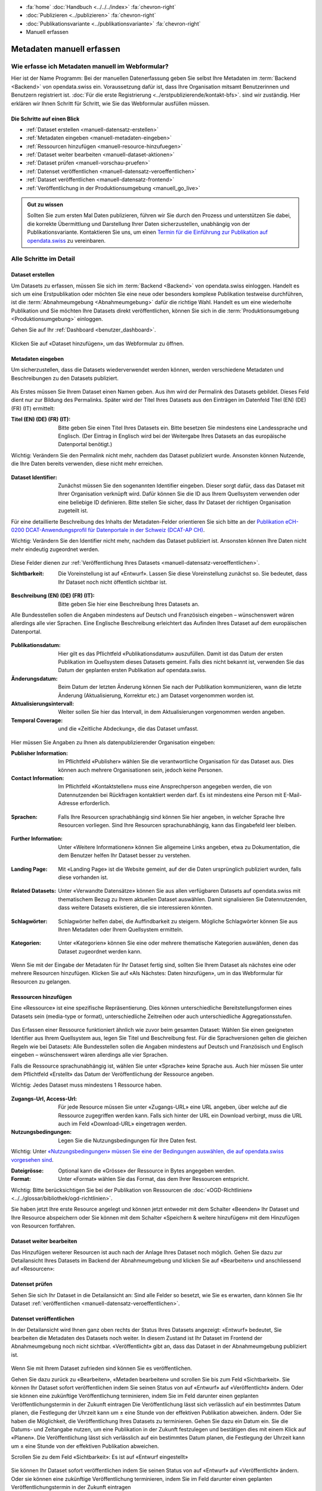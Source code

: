 .. container:: custom-breadcrumbs

   - :fa:`home` :doc:`Handbuch <../../../index>` :fa:`chevron-right`
   - :doc:`Publizieren <../publizieren>` :fa:`chevron-right`
   - :doc:`Publikationsvariante <../publikationsvariante>` :fa:`chevron-right`
   - Manuell erfassen

**************************
Metadaten manuell erfassen
**************************

Wie erfasse ich Metadaten manuell im Webformular?
=================================================

.. container:: Intro

    Hier ist der Name Programm: Bei der manuellen Datenerfassung geben Sie selbst
    Ihre Metadaten im :term:`Backend <Backend>` von opendata.swiss ein.
    Voraussetzung dafür ist, dass Ihre Organisation mitsamt
    Benutzerinnen und Benutzern registriert ist.
    :doc:`Für die erste Registrierung <../erstpublizierende/kontakt-bfs>`.
    sind wir zuständig. Hier erklären wir Ihnen
    Schritt für Schritt, wie Sie das Webformular ausfüllen müssen.

Die Schritte auf einen Blick
----------------------------

- :ref:`Dataset erstellen <manuell-datensatz-erstellen>`
- :ref:`Metadaten eingeben <manuell-metadaten-eingeben>`
- :ref:`Ressourcen hinzufügen <manuell-resource-hinzufuegen>`
- :ref:`Dataset weiter bearbeiten <manuell-dataset-aktionen>`
- :ref:`Dataset prüfen <manuell-vorschau-pruefen>`
- :ref:`Datenset veröffentlichen <manuell-datensatz-veroeffentlichen>`
- :ref:`Dataset veröffentlichen <manuell-datensatz-frontend>`
- :ref:`Veröffentlichung in der Produktionsumgebung <manuell_go_live>`

.. admonition:: Gut zu wissen

    Sollten Sie zum ersten Mal Daten publizieren, führen wir Sie durch den Prozess
    und unterstützen Sie dabei, die korrekte Übermittlung und Darstellung
    Ihrer Daten sicherzustellen, unabhängig von der Publikationsvariante.
    Kontaktieren Sie uns, um einen
    `Termin für die Einführung zur Publikation auf opendata.swiss <mailto:opendata@bfs.admin.ch>`__
    zu vereinbaren.

Alle Schritte im Detail
=======================

.. _manuell-datensatz-erstellen:

Dataset erstellen
-----------------

Um Datasets zu erfassen, müssen Sie sich im :term:`Backend <Backend>` von opendata.swiss einloggen.
Handelt es sich um eine Erstpublikation oder möchten Sie eine neue oder
besonders komplexe Publikation testweise durchführen,
ist die :term:`Abnahmeumgebung <Abnahmeumgebung>` dafür die richtige Wahl.
Handelt es um eine wiederholte Publikation und Sie möchten Ihre Datasets
direkt veröffentlichen, können Sie sich in die
:term:`Produktionsumgebung <Produktionsumgebung>` einloggen.

Gehen Sie auf Ihr :ref:`Dashboard <benutzer_dashboard>`.

.. figure:: ../../../_static/images/publizieren/benutzer/benutzer-dashboard.png
   :alt: Benutzer Dashboard im Backend von opendata.swiss

Klicken Sie auf «Dataset hinzufügen», um das Webformular zu öffnen.

.. _manuell-metadaten-eingeben:

Metadaten eingeben
-------------------

Um sicherzustellen, dass die Datasets wiederverwendet werden können,
werden verschiedene Metadaten und Beschreibungen zu den Datasets publiziert.

.. figure:: ../../../_static/images/publizieren/manuelle-datenerfassung/dataset-anlegen.png
   :alt: Dataset manuell erfassen

Als Erstes müssen Sie Ihrem Dataset einen Namen geben.
Aus ihm wird der Permalink des Datasets gebildet. Dieses Feld dient nur zur Bildung des
Permalinks. Später wird der Titel Ihres Datasets aus den Einträgen im
Datenfeld Titel (EN) (DE) (FR) (IT) ermittelt:

:Titel (EN) (DE) (FR) (IT): Bitte geben Sie einen Titel Ihres Datasets ein. Bitte besetzen
                            Sie mindestens eine Landessprache und Englisch.
                            (Der Eintrag in Englisch wird bei der Weitergabe Ihres
                            Datasets an das europäische Datenportal benötigt.)

.. container:: important

    Wichtig: Verändern Sie den Permalink nicht mehr,
    nachdem das Dataset publiziert wurde. Ansonsten können Nutzende,
    die Ihre Daten bereits verwenden, diese nicht mehr erreichen.

.. figure:: ../../../_static/images/publizieren/manuelle-datenerfassung/dataset-identifier.png
   :alt: Eingabefeld Identifier im Webformular

:Dataset Identifier: Zunächst müssen Sie den sogenannten Identifier eingeben. Dieser sorgt dafür,
                     dass das Dataset mit Ihrer Organisation verknüpft wird. Dafür können
                     Sie die ID aus Ihrem Quellsystem verwenden oder eine beliebige ID definieren.
                     Bitte stellen Sie sicher, dass Ihr Dataset der richtigen Organisation zugeteilt ist.

Für eine detaillierte Beschreibung des Inhalts der Metadaten-Felder orientieren
Sie sich bitte an der
`Publikation eCH-0200 DCAT-Anwendungsprofil für Datenportale in der Schweiz (DCAT-AP CH) <https://www.ech.ch/de/dokument/85dffcd6-6bda-4b60-a028-9c2fd8a8573a>`__.

.. container:: important

    Wichtig: Verändern Sie den Identifier nicht mehr, nachdem das Dataset
    publiziert ist. Ansonsten können Ihre Daten nicht mehr eindeutig zugeordnet werden.

.. figure:: ../../../_static/images/publizieren/manuelle-datenerfassung/dataset-veroeffentlichen.png
   :alt:  Eingabefeld Sichtbarkeit im Webformular

Diese Felder dienen zur :ref:`Veröffentlichung Ihres Datasets <manuell-datensatz-veroeffentlichen>`.

:Sichtbarkeit: Die Voreinstellung ist auf
               «Entwurf». Lassen Sie diese Voreinstellung zunächst so. Sie bedeutet, dass Ihr Dataset noch
               nicht öffentlich sichtbar ist.

.. figure:: ../../../_static/images/publizieren/manuelle-datenerfassung/dataset-beschreibung.png
   :alt: Eingabefeld Beschreibung im Webformular

:Beschreibung (EN) (DE) (FR) (IT): Bitte geben Sie hier eine Beschreibung Ihres Datasets an.

Alle Bundesstellen sollen die Angaben mindestens auf Deutsch und
Französisch eingeben – wünschenswert wären allerdings alle vier Sprachen.
Eine Englische Beschreibung erleichtert das Aufinden Ihres Dataset auf dem
europäischen Datenportal.

.. figure:: ../../../_static/images/publizieren/manuelle-datenerfassung/dataset-zeitangaben.png
   :alt: Eingabefeld zur Aktualisierung im Webformular

:Publikationsdatum: Hier gilt es das Pflichtfeld «Publikationsdatum» auszufüllen. Damit ist das Datum
                    der ersten Publikation im Quellsystem dieses Datasets gemeint.
                    Falls dies nicht bekannt ist, verwenden Sie das Datum der geplanten ersten
                    Publikation auf opendata.swiss.
:Änderungsdatum: Beim Datum der letzten Änderung
                 können Sie nach der Publikation kommunizieren, wann die letzte Änderung
                 (Aktualisierung, Korrektur etc.) am Dataset vorgenommen worden ist.
:Aktualisierungsintervall: Weiter sollen Sie hier das Intervall, in dem Aktualisierungen vorgenommen werden
                           angeben.
:Temporal Coverage: und die «Zeitliche Abdeckung», die das Dataset umfasst.

.. figure:: ../../../_static/images/publizieren/manuelle-datenerfassung/dataset-publishers-kontakte.png
   :alt: Eingabefeld Publisher im Webformular

Hier müssen Sie Angaben zu Ihnen als datenpublizierender Organisation eingeben:

:Publisher Information: Im Pflichtfeld «Publisher» wählen Sie die verantwortliche Organisation
                        für das Dataset aus. Dies können auch mehrere Organisationen sein,
                        jedoch keine Personen.
:Contact Information: Im Pflichtfeld «Kontaktstellen» muss eine
                      Ansprechperson angegeben werden, die von Datennutzenden bei Rückfragen
                      kontaktiert werden darf. Es ist mindestens eine Person mit E-Mail-Adresse erforderlich.

.. figure:: ../../../_static/images/publizieren/manuelle-datenerfassung/dataset-sprachen.png
   :alt: Eingabefeld Sprachen im Webformular

:Sprachen: Falls Ihre Resourcen sprachabhängig sind können Sie hier angeben, in welcher Sprache Ihre Resourcen vorliegen.
           Sind Ihre Resourcen sprachunabhängig, kann das Eingabefeld leer bleiben.

.. figure:: ../../../_static/images/publizieren/manuelle-datenerfassung/dataset-weitere-informationen.png
   :alt: Eingabefeld Weitere Inforamtionen im Webformular

:Further Information: Unter «Weitere Informationen» können Sie allgemeine Links angeben, etwa zu Dokumentation, die dem Benutzer helfen
                      Ihr Dataset besser zu verstehen.

.. figure:: ../../../_static/images/publizieren/manuelle-datenerfassung/dataset-landing-page.png
   :alt: Eingabefeld Landing Page im Webformular

:Landing Page: Mit «Landing Page»
               ist die Website gemeint, auf der die Daten ursprünglich publiziert wurden,
               falls diese vorhanden ist.

.. figure:: ../../../_static/images/publizieren/manuelle-datenerfassung/dataset-related.png
   :alt: Eingabefeld Kategorien im Webformular

:Related Datasets: Unter «Verwandte Datensätze»
                   können Sie aus allen verfügbaren Datasets auf opendata.swiss mit
                   thematischem Bezug zu Ihrem aktuellen Dataset auswählen. Damit
                   signalisieren Sie Datennutzenden, dass weitere Datasets existieren,
                   die sie interessieren könnten.

.. figure:: ../../../_static/images/publizieren/manuelle-datenerfassung/dataset-schlagwoerter.png
   :alt: Eingabefeld von Schlagworten im Webformular

:Schlagwörter: Schlagwörter helfen dabei, die Auffindbarkeit zu steigern.
               Mögliche Schlagwörter können Sie aus Ihren Metadaten oder Ihrem Quellsystem ermitteln.

.. figure:: ../../../_static/images/publizieren/manuelle-datenerfassung/dataset-kategorien.png
   :alt: Eingabefeld Kategorien im Webformular

:Kategorien: Unter «Kategorien» können Sie eine oder mehrere thematische Kategorien
             auswählen, denen das Dataset zugeordnet werden kann.

.. figure:: ../../../_static/images/publizieren/manuelle-datenerfassung/dataset-speichern.png
   :alt: Eingabefeld Kategorien im Webformular

Wenn Sie mit der Eingabe der Metadaten für Ihr Dataset
fertig sind, sollten Sie Ihrem Dataset als nächstes eine oder mehrere Resourcen
hinzufügen. Klicken Sie auf «Als Nächstes: Daten hinzufügen», um in das Webformular für
Resourcen zu gelangen.

.. _manuell-resource-hinzufuegen:

Ressourcen hinzufügen
-----------------------

Eine «Ressource» ist eine spezifische Repräsentierung.
Dies können unterschiedliche Bereitstellungsformen eines Datasets
sein (media-type or format), unterschiedliche Zeitreihen
oder auch unterschiedliche Aggregationsstufen.

.. figure:: ../../../_static/images/publizieren/manuelle-datenerfassung/resource-anlegen.png
   :alt: Abschnitt Ressource im Webformular

Das Erfassen einer
Ressource funktioniert ähnlich wie zuvor beim gesamten Dataset: Wählen Sie einen geeigneten
Identifier aus Ihrem Quellsystem aus,
legen Sie Titel und Beschreibung fest. Für die Sprachversionen
gelten die gleichen Regeln wie bei Datasets: Alle Bundesstellen
sollen die Angaben mindestens auf Deutsch und Französisch und Englisch eingeben –
wünschenswert wären allerdings alle vier Sprachen.

Falls die Ressource sprachunabhängig ist, wählen Sie unter «Sprache»
keine Sprache aus. Auch hier müssen Sie unter dem Pflichtfeld «Erstellt»
das Datum der Veröffentlichung der Ressource angeben.

.. container:: important

    Wichtig: Jedes Dataset muss mindestens 1 Ressource haben.

.. figure:: ../../../_static/images/publizieren/manuelle-datenerfassung/resource-urls-nutzungsrechte-format.png
   :alt: Abschnitt Ressource im Webformular

:Zugangs-Url, Access-Url: Für jede Resource müssen Sie unter «Zugangs-URL» eine URL angeben,
                          über welche auf die Ressource
                          zugegriffen werden kann. Falls sich hinter der URL ein Download verbirgt,
                          muss die URL auch im Feld «Download-URL» eingetragen werden.

:Nutzungsbedingungen: Legen Sie die Nutzungsbedingungen für Ihre Daten fest.

.. container:: important

    Wichtig: Unter `«Nutzungsbedingungen» müssen
    Sie eine der Bedingungen auswählen, die auf opendata.swiss vorgesehen sind <https://opendata.swiss/de/terms-of-use>`__.

:Dateigrösse: Optional kann die «Grösse» der Ressource in Bytes angegeben werden.
:Format:      Unter «Format» wählen Sie das Format, das dem Ihrer Ressourcen entspricht.

.. container:: important

    Wichtig: Bitte berücksichtigen Sie bei der Publikation von Ressourcen die
    :doc:`«OGD-Richtlinien» <../../glossar/bibliothek/ogd-richtlinien>`.

Sie haben jetzt Ihre erste Resource angelegt und können jetzt entweder mit dem Schalter «Beenden»
Ihr Dataset und Ihre Resource abspeichern oder Sie können mit dem Schalter
«Speichern & weitere hinzufügen» mit dem Hinzufügen von Resourcen fortfahren.

.. figure:: ../../../_static/images/publizieren/manuelle-datenerfassung/resource-aktionen.png
   :alt: Mögliche Aktionen nach der Anlage der ersten Resource im Webformular

.. _manuell-dataset-aktionen:

Dataset weiter bearbeiten
--------------------------------

Das Hinzufügen weiterer Resourcen ist auch nach der Anlage Ihres Dataset noch möglich.
Gehen Sie dazu zur Detailansicht Ihres Datasets im Backend der Abnahmeumgebung und klicken Sie auf
«Bearbeiten» und anschliessend auf «Resourcen»:

.. figure:: ../../../_static/images/publizieren/manuelle-datenerfassung/resource-hinzufuegen.png
   :alt: Mögliche Aktionen nach der Anlage des Dataset

.. _manuell-vorschau-pruefen:

Datenset prüfen
-----------------

Sehen Sie sich Ihr Dataset in die Detailansicht an: Sind alle Felder so besetzt,
wie Sie es erwarten, dann können Sie Ihr Dataset :ref:`veröffentlichen <manuell-datensatz-veroeffentlichen>`.

.. figure:: ../../../_static/images/publizieren/dataset/dataset-detailansicht.png
   :alt: Detailansicht eines Datasets im CKAN Backend

.. _manuell-datensatz-veroeffentlichen:

Datenset veröffentlichen
---------------------------

In der Detailansicht wird Ihnen ganz oben rechts der Status Ihres Datasets angezeigt:
«Entwurf» bedeutet, Sie bearbeiten die Metadaten des Datasets noch weiter. In diesem
Zustand ist Ihr Dataset im Frontend der Abnahmeumgebung
noch nicht sichtbar.
«Veröffentlicht» gibt an, dass das Dataset in der Abnahmeumgebung publiziert ist.

.. figure:: ../../../_static/images/publizieren/dataset/dataset-titel-entwurf.png
   :alt: Dataset Titel in dem das Dataset als Entwurf markiert ist

Wenn Sie mit Ihrem Dataset zufrieden sind können Sie es veröffentlichen.

Gehen Sie dazu zurück zu «Bearbeiten», «Metaden bearbeiten» und scrollen Sie
bis zum Feld «Sichtbarkeit».
Sie können Ihr Dataset sofort veröffentlichen indem Sie seinen Status von auf «Entwurf» auf «Veröffentlicht» ändern.
Oder sie können eine zukünftige Veröffentlichung terminieren,
indem Sie im Feld darunter einen geplanten Veröffentlichungstermin in der Zukunft eintragen
Die Veröffentlichung lässt sich verlässlich auf ein bestimmtes Datum planen, die Festlegung der Uhrzeit kann um ± eine Stunde von der effektiven Publikation abweichen.
ändern. Oder Sie haben die Möglichkeit, die Veröffentlichung
Ihres Datasets zu terminieren. Gehen Sie dazu ein Datum ein.
Sie die Datums- und Zeitangabe nutzen, um eine Publikation in der Zukunft
festzulegen und bestätigen dies mit einem Klick auf «Planen». Die Veröffentlichung
lässt sich verlässlich auf ein bestimmtes Datum planen,
die Festlegung der Uhrzeit kann um ± eine Stunde von der effektiven Publikation abweichen.

Scrollen Sie zu dem Feld «Sichtbarkeit»: Es ist auf «Entwurf eingestellt»

.. figure:: ../../../_static/images/publizieren/dataset/dataset-veroeffentlichen.png
   :alt: Dataset in veroeffentlichen

Sie können Ihr Dataset sofort veröffentlichen indem Sie seinen Status von auf «Entwurf»
auf «Veröffentlicht»
ändern. Oder sie können eine zukünftige Veröffentlichung terminieren, indem Sie im Feld darunter
einen geplanten Veröffentlichungstermin in der Zukunft eintragen

Die Veröffentlichung lässt sich verlässlich auf ein bestimmtes Datum planen, die Festlegung
der Uhrzeit kann um ± eine Stunde von der effektiven Publikation abweichen.

.. container:: important

    Wichtig: Vergessen Sie nicht nach der Änderung auf «Aktualisieren» zu klicken.

.. _manuell-datensatz-frontend:

Datenset im Frontend prüfen
-----------------------------

Sobald Ihr Dataset veröffenlicht ist, kann es auch im Frontend der Abnahmeumgebung angesehen werden.
Sie gelangen zu der Datenansicht Ihres Datasets im Frontend,
imdem Sie ``ckan`` aus dem Url Ihres Datasets entfernen:

.. figure:: ../../../_static/images/publizieren/dataset/ckan-backend-url.png
   :alt: Beispielansicht eines publizierten Datasets

.. figure:: ../../../_static/images/publizieren/dataset/frontend-url.png
   :alt: Beispielansicht eines publizierten Datasets

Bitte prüfen Sie Ihre Daten auch hier nochmal:

.. figure:: ../../../_static/images/publizieren/dataset/dataset-frontend.png
   :alt: Beispielansicht eines publizierten Datasets

.. container:: bildunterschrift

   Beispielansicht eines publizierten Datasets

.. figure:: ../../../_static/images/publizieren/dataset-frontend.png
   :alt: Beispielansicht eines publizierten Datasets

.. container:: bildunterschrift

   Beispielansicht eines publizierten Datasets

.. figure:: ../../../_static/images/publizieren/resource-frontend.png
   :alt: Beispielansicht einer publizierten Ressource

.. container:: bildunterschrift

   Beispielansicht einer publizierten Ressource

.. _manuell_go_live:

Veröffentlichung in der Produktionsumgebung
---------------------------------------------

Sollten Sie zum ersten Mal Daten publizieren, muss Ihr Dataset
von der :term:`Abnahmeumgebung <Abnahmeumgebung>` noch auf die
:term:`Produktionsumgebung <Produktionsumgebung>` übertragen werden.
Dies übernehmen wir für Sie,
geben Sie uns einfach per E-Mail Bescheid `<mailto:opendata@bfs.admin.ch>`__.

.. container:: support

   Support

Sie haben eine Frage zum manuelle Erfassen Ihres Datensatzes?
`Schreiben Sie uns <mailto:opendata@bfs.admin.ch>`__
und wir helfen Ihnen gerne weiter.

.. _manuell-mehr-zum-thema:

.. container:: materialien

    Mehr zum Thema

- :doc:`DCAT-AP-CH (Link, englisch) <../../glossar/bibliothek/dcat-ap-ch>` – Beschreibung des aktuell von opendata.swiss genutzte Datenstandards DCAT-AP-CH
- :download:`Veröffentlichung eines Datasets terminieren <../../../_static/screencasts/schedule-dataset.gif>`- In diesem Screencast zeigen wir Ihnen, wie Sie die Veröffentlichung Ihres Datasets terminieren können
- :download:`Dataset aktualisieren <../../../_static/screencasts/update-dataset.gif>`- In diesem Screencast zeigen wir Ihnen das Aktualisieren Ihres Datasets
- :download:`Resource hinzufügen <../../../_static/screencasts/add-resource.gif>`- In diesem Screencast zeigen wir Ihnen, wie Sie Ihrem Dataset eine Resource hinzufügen können
- :download:`Resource aktualisieren <../../../_static/screencasts/update-resource.gif>`- In diesem Screencast zeigen wir Ihnen, wie Sie bei Ihrem Dataset eine Resource aktualisieren können
